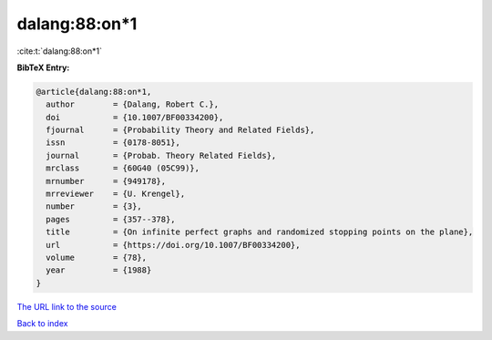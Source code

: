 dalang:88:on*1
==============

:cite:t:`dalang:88:on*1`

**BibTeX Entry:**

.. code-block:: bibtex

   @article{dalang:88:on*1,
     author        = {Dalang, Robert C.},
     doi           = {10.1007/BF00334200},
     fjournal      = {Probability Theory and Related Fields},
     issn          = {0178-8051},
     journal       = {Probab. Theory Related Fields},
     mrclass       = {60G40 (05C99)},
     mrnumber      = {949178},
     mrreviewer    = {U. Krengel},
     number        = {3},
     pages         = {357--378},
     title         = {On infinite perfect graphs and randomized stopping points on the plane},
     url           = {https://doi.org/10.1007/BF00334200},
     volume        = {78},
     year          = {1988}
   }

`The URL link to the source <https://doi.org/10.1007/BF00334200>`__


`Back to index <../By-Cite-Keys.html>`__

